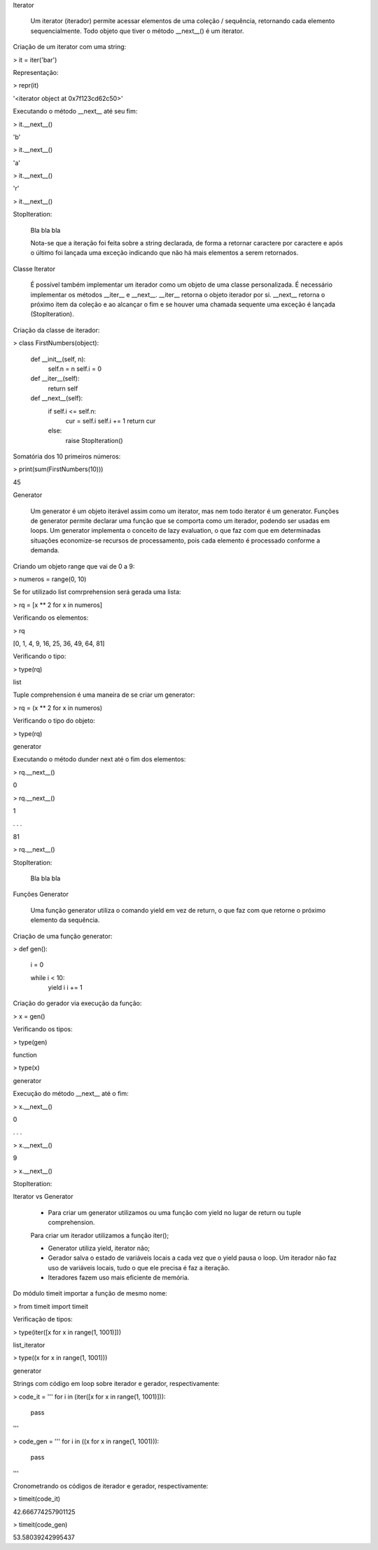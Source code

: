 Iterator

    Um iterator (iterador) permite acessar elementos de uma coleção / sequência, retornando cada elemento sequencialmente.
    Todo objeto que tiver o método __next__() é um iterator.



Criação de um iterator com uma string:

> it = iter('bar')



Representação:

> repr(it)

'<iterator object at 0x7f123cd62c50>'



Executando o método __next__ até seu fim:

> it.__next__()

'b'

> it.__next__()

'a'

> it.__next__()

'r'

> it.__next__()

StopIteration:

    Bla bla bla

    Nota-se que a iteração foi feita sobre a string declarada, de forma a retornar caractere por caractere e após o último foi lançada uma exceção indicando que não há mais elementos a serem retornados.



Classe Iterator

    É possível também implementar um iterador como um objeto de uma classe personalizada.
    É necessário implementar os métodos __iter__ e __next__.
    __iter__ retorna o objeto iterador por si.
    __next__ retorna o próximo item da coleção e ao alcançar o fim e se houver uma chamada sequente uma exceção é lançada (StopIteration).



Criação da classe de iterador:

> class FirstNumbers(object):

    def __init__(self, n):
        self.n = n
        self.i = 0
    
    def __iter__(self):
        return self
    
    
    def __next__(self):
        if self.i <= self.n:
            cur = self.i
            self.i += 1
            return cur
        else:
            raise StopIteration()



Somatória dos 10 primeiros números:

> print(sum(FirstNumbers(10)))

45



Generator

    Um generator é um objeto iterável assim como um iterator, mas nem todo iterator é um generator.
    Funções de generator permite declarar uma função que se comporta como um iterador, podendo ser usadas em loops.
    Um generator implementa o conceito de lazy evaluation, o que faz com que em determinadas situações economize-se recursos de processamento, pois cada elemento é processado conforme a demanda.



Criando um objeto range que vai de 0  a 9:

> numeros = range(0, 10)



Se for utilizado list comrprehension será gerada uma lista:

> rq = [x ** 2 for x in numeros]



Verificando os elementos:

> rq

[0, 1, 4, 9, 16, 25, 36, 49, 64, 81]



Verificando o tipo:

> type(rq)

list



Tuple comprehension é uma maneira de se criar um generator:

> rq = (x ** 2 for x in numeros)



Verificando o tipo do objeto:

> type(rq)

generator



Executando o método dunder next até o fim dos elementos:

> rq.__next__()

0

> rq.__next__()

1

. . .

81

> rq.__next__()

StopIteration:

    Bla bla bla



Funções Generator

    Uma função generator utiliza o comando yield em vez de return, o que faz com que retorne o próximo elemento da sequência.



Criação de uma função generator:

> def gen():

    i = 0

    while i < 10:
        yield i
        i += 1



Criação do gerador via execução da função:

> x = gen()



Verificando os tipos:

> type(gen)

function

> type(x)

generator



Execução do método __next__ até o fim:

> x.__next__()

0

. . . 

> x.__next__()

9

> x.__next__()

StopIteration:



Iterator vs Generator

    - Para criar um generator utilizamos ou uma função com yield no lugar de return ou tuple comprehension.
    Para criar um iterador utilizamos a função iter();

    - Generator utiliza yield, iterator não;

    - Gerador salva o estado de variáveis locais a cada vez que o yield pausa o loop. Um iterador não faz uso de variáveis locais, tudo o que ele precisa é faz a iteração.

    - Iteradores fazem uso mais eficiente de memória.



Do módulo timeit importar a função de mesmo nome:

> from timeit import timeit



Verificação de tipos:

> type(iter([x for x in range(1, 1001)]))

list_iterator

> type((x for x in range(1, 1001)))

generator



Strings com código em loop sobre iterador e gerador, respectivamente:

> code_it = '''                                
for i in (iter([x for x in range(1, 1001)])):
    pass
'''

> code_gen = '''                                
for i in ((x for x in range(1, 1001))):
    pass
'''



Cronometrando os códigos de iterador e gerador, respectivamente:

> timeit(code_it)

42.666774257901125

> timeit(code_gen)

53.58039242995437
